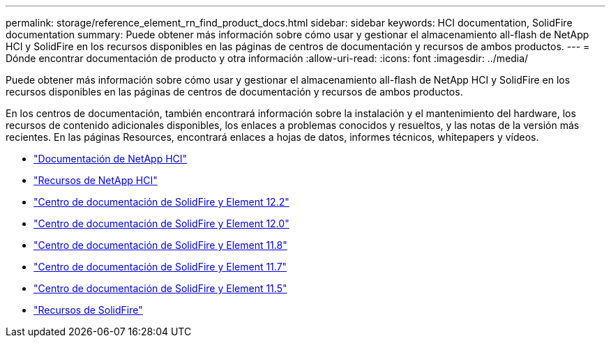 ---
permalink: storage/reference_element_rn_find_product_docs.html 
sidebar: sidebar 
keywords: HCI documentation, SolidFire documentation 
summary: Puede obtener más información sobre cómo usar y gestionar el almacenamiento all-flash de NetApp HCI y SolidFire en los recursos disponibles en las páginas de centros de documentación y recursos de ambos productos. 
---
= Dónde encontrar documentación de producto y otra información
:allow-uri-read: 
:icons: font
:imagesdir: ../media/


[role="lead"]
Puede obtener más información sobre cómo usar y gestionar el almacenamiento all-flash de NetApp HCI y SolidFire en los recursos disponibles en las páginas de centros de documentación y recursos de ambos productos.

En los centros de documentación, también encontrará información sobre la instalación y el mantenimiento del hardware, los recursos de contenido adicionales disponibles, los enlaces a problemas conocidos y resueltos, y las notas de la versión más recientes. En las páginas Resources, encontrará enlaces a hojas de datos, informes técnicos, whitepapers y vídeos.

* https://docs.netapp.com/us-en/hci/["Documentación de NetApp HCI"^]
* https://www.netapp.com/us/documentation/hci.aspx["Recursos de NetApp HCI"^]
* http://docs.netapp.com/sfe-122/index.jsp["Centro de documentación de SolidFire y Element 12.2"^]
* http://docs.netapp.com/sfe-120/index.jsp["Centro de documentación de SolidFire y Element 12.0"^]
* http://docs.netapp.com/sfe-118/index.jsp["Centro de documentación de SolidFire y Element 11.8"^]
* http://docs.netapp.com/sfe-117/index.jsp["Centro de documentación de SolidFire y Element 11.7"^]
* http://docs.netapp.com/sfe-115/index.jsp["Centro de documentación de SolidFire y Element 11.5"^]
* https://www.netapp.com/us/documentation/solidfire.aspx["Recursos de SolidFire"^]


